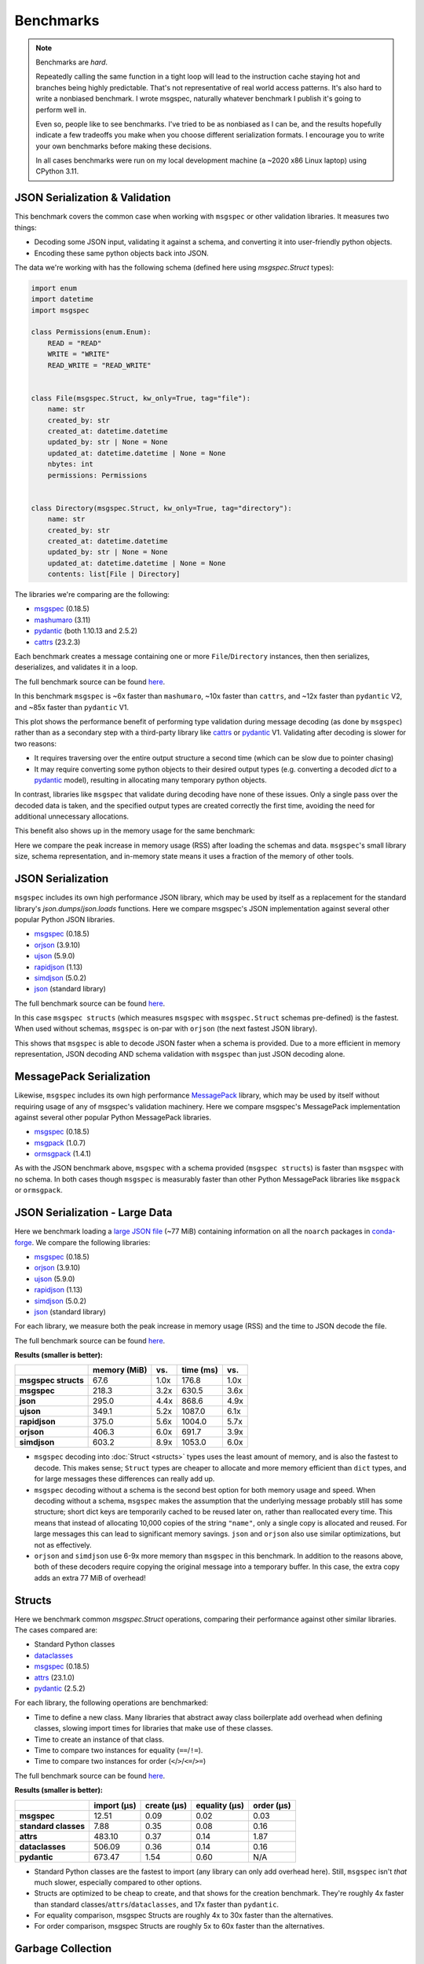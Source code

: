 Benchmarks
==========

.. note::

    Benchmarks are *hard*.

    Repeatedly calling the same function in a tight loop will lead to the
    instruction cache staying hot and branches being highly predictable. That's
    not representative of real world access patterns. It's also hard to write a
    nonbiased benchmark. I wrote msgspec, naturally whatever benchmark I
    publish it's going to perform well in.

    Even so, people like to see benchmarks. I've tried to be as nonbiased as I
    can be, and the results hopefully indicate a few tradeoffs you make when
    you choose different serialization formats. I encourage you to write your
    own benchmarks before making these decisions.

    In all cases benchmarks were run on my local development machine (a ~2020
    x86 Linux laptop) using CPython 3.11.


JSON Serialization & Validation
-------------------------------

This benchmark covers the common case when working with ``msgspec`` or other
validation libraries. It measures two things:

- Decoding some JSON input, validating it against a schema, and converting it
  into user-friendly python objects.
- Encoding these same python objects back into JSON.

The data we're working with has the following schema (defined here using
`msgspec.Struct` types):

.. code-block:: python

    import enum
    import datetime
    import msgspec

    class Permissions(enum.Enum):
        READ = "READ"
        WRITE = "WRITE"
        READ_WRITE = "READ_WRITE"


    class File(msgspec.Struct, kw_only=True, tag="file"):
        name: str
        created_by: str
        created_at: datetime.datetime
        updated_by: str | None = None
        updated_at: datetime.datetime | None = None
        nbytes: int
        permissions: Permissions


    class Directory(msgspec.Struct, kw_only=True, tag="directory"):
        name: str
        created_by: str
        created_at: datetime.datetime
        updated_by: str | None = None
        updated_at: datetime.datetime | None = None
        contents: list[File | Directory]


The libraries we're comparing are the following:

- msgspec_ (0.18.5)
- mashumaro_ (3.11)
- pydantic_ (both 1.10.13 and 2.5.2)
- cattrs_ (23.2.3)

Each benchmark creates a message containing one or more ``File``/``Directory``
instances, then then serializes, deserializes, and validates it in a loop.

The full benchmark source can be found
`here <https://github.com/jcrist/msgspec/tree/main/benchmarks/bench_validation>`__.

.. raw:: html

    <div id="bench-validate" style="width:75%"></div>

In this benchmark ``msgspec`` is ~6x faster than ``mashumaro``, ~10x faster
than ``cattrs``, and ~12x faster than ``pydantic`` V2, and ~85x faster than
``pydantic`` V1.

This plot shows the performance benefit of performing type validation during
message decoding (as done by ``msgspec``) rather than as a secondary step with
a third-party library like cattrs_ or pydantic_ V1. Validating after decoding
is slower for two reasons:

- It requires traversing over the entire output structure a second time (which
  can be slow due to pointer chasing)

- It may require converting some python objects to their desired output types
  (e.g. converting a decoded `dict` to a pydantic_ model), resulting in
  allocating many temporary python objects.

In contrast, libraries like ``msgspec`` that validate during decoding have none
of these issues. Only a single pass over the decoded data is taken, and the
specified output types are created correctly the first time, avoiding the need
for additional unnecessary allocations.

This benefit also shows up in the memory usage for the same benchmark:

.. raw:: html

    <div id="bench-validate-memory" style="width:75%"></div>

Here we compare the peak increase in memory usage (RSS) after loading the
schemas and data. ``msgspec``'s small library size, schema representation, and
in-memory state means it uses a fraction of the memory of other tools.

.. _json-benchmark:

JSON Serialization
------------------

``msgspec`` includes its own high performance JSON library, which may be used
by itself as a replacement for the standard library's `json.dumps`/`json.loads`
functions. Here we compare msgspec's JSON implementation against several other
popular Python JSON libraries.

- msgspec_ (0.18.5)
- orjson_ (3.9.10)
- ujson_ (5.9.0)
- rapidjson_ (1.13)
- simdjson_ (5.0.2)
- json_ (standard library)

The full benchmark source can be found
`here <https://github.com/jcrist/msgspec/tree/main/benchmarks/bench_encodings.py>`__.

.. raw:: html

    <div id="bench-json" style="width:75%"></div>

In this case ``msgspec structs`` (which measures ``msgspec`` with
``msgspec.Struct`` schemas pre-defined) is the fastest. When used without
schemas, ``msgspec`` is on-par with ``orjson`` (the next fastest JSON library).

This shows that ``msgspec`` is able to decode JSON faster when a schema is
provided. Due to a more efficient in memory representation, JSON decoding AND
schema validation with ``msgspec`` than just JSON decoding alone.

.. _msgpack-benchmark:

MessagePack Serialization
-------------------------

Likewise, ``msgspec`` includes its own high performance MessagePack_ library,
which may be used by itself without requiring usage of any of msgspec's
validation machinery. Here we compare msgspec's MessagePack implementation
against several other popular Python MessagePack libraries.

- msgspec_ (0.18.5)
- msgpack_ (1.0.7)
- ormsgpack_ (1.4.1)

.. raw:: html

    <div id="bench-msgpack" style="width:75%"></div>

As with the JSON benchmark above, ``msgspec`` with a schema provided (``msgspec
structs``) is faster than ``msgspec`` with no schema. In both cases though
``msgspec`` is measurably faster than other Python MessagePack libraries like
``msgpack`` or ``ormsgpack``.


JSON Serialization - Large Data
-------------------------------

Here we benchmark loading a `large JSON file
<https://conda.anaconda.org/conda-forge/noarch/repodata.json>`__ (~77 MiB)
containing information on all the ``noarch`` packages in conda-forge_. We
compare the following libraries:

- msgspec_ (0.18.5)
- orjson_ (3.9.10)
- ujson_ (5.9.0)
- rapidjson_ (1.13)
- simdjson_ (5.0.2)
- json_ (standard library)

For each library, we measure both the peak increase in memory usage (RSS) and
the time to JSON decode the file.

The full benchmark source can be found `here
<https://github.com/jcrist/msgspec/tree/main/benchmarks/bench_large_json.py>`__.

**Results (smaller is better):**

+---------------------+--------------+------+-----------+------+
|                     | memory (MiB) | vs.  | time (ms) | vs.  |
+=====================+==============+======+===========+======+
| **msgspec structs** | 67.6         | 1.0x | 176.8     | 1.0x |
+---------------------+--------------+------+-----------+------+
| **msgspec**         | 218.3        | 3.2x | 630.5     | 3.6x |
+---------------------+--------------+------+-----------+------+
| **json**            | 295.0        | 4.4x | 868.6     | 4.9x |
+---------------------+--------------+------+-----------+------+
| **ujson**           | 349.1        | 5.2x | 1087.0    | 6.1x |
+---------------------+--------------+------+-----------+------+
| **rapidjson**       | 375.0        | 5.6x | 1004.0    | 5.7x |
+---------------------+--------------+------+-----------+------+
| **orjson**          | 406.3        | 6.0x | 691.7     | 3.9x |
+---------------------+--------------+------+-----------+------+
| **simdjson**        | 603.2        | 8.9x | 1053.0    | 6.0x |
+---------------------+--------------+------+-----------+------+

- ``msgspec`` decoding into :doc:`Struct <structs>` types uses the least amount of
  memory, and is also the fastest to decode. This makes sense; ``Struct`` types
  are cheaper to allocate and more memory efficient than ``dict`` types, and for
  large messages these differences can really add up.

- ``msgspec`` decoding without a schema is the second best option for both
  memory usage and speed. When decoding without a schema, ``msgspec`` makes the
  assumption that the underlying message probably still has some structure;
  short dict keys are temporarily cached to be reused later on, rather than
  reallocated every time. This means that instead of allocating 10,000 copies
  of the string ``"name"``, only a single copy is allocated and reused. For
  large messages this can lead to significant memory savings. ``json`` and
  ``orjson`` also use similar optimizations, but not as effectively.

- ``orjson`` and ``simdjson`` use 6-9x more memory than ``msgspec`` in this
  benchmark. In addition to the reasons above, both of these decoders require
  copying the original message into a temporary buffer. In this case, the extra
  copy adds an extra 77 MiB of overhead!

.. _struct-benchmark:

Structs
-------

Here we benchmark common `msgspec.Struct` operations, comparing their
performance against other similar libraries. The cases compared are:

- Standard Python classes
- dataclasses_
- msgspec_ (0.18.5)
- attrs_ (23.1.0)
- pydantic_ (2.5.2)

For each library, the following operations are benchmarked:

- Time to define a new class. Many libraries that abstract away class
  boilerplate add overhead when defining classes, slowing import times for
  libraries that make use of these classes.
- Time to create an instance of that class.
- Time to compare two instances for equality (``==``/``!=``).
- Time to compare two instances for order (``<``/``>``/``<=``/``>=``)

The full benchmark source can be found `here
<https://github.com/jcrist/msgspec/tree/main/benchmarks/bench_structs.py>`__.

**Results (smaller is better):**

+----------------------+-------------+-------------+---------------+------------+
|                      | import (μs) | create (μs) | equality (μs) | order (μs) |
+======================+=============+=============+===============+============+
| **msgspec**          | 12.51       | 0.09        | 0.02          | 0.03       |
+----------------------+-------------+-------------+---------------+------------+
| **standard classes** | 7.88        | 0.35        | 0.08          | 0.16       |
+----------------------+-------------+-------------+---------------+------------+
| **attrs**            | 483.10      | 0.37        | 0.14          | 1.87       |
+----------------------+-------------+-------------+---------------+------------+
| **dataclasses**      | 506.09      | 0.36        | 0.14          | 0.16       |
+----------------------+-------------+-------------+---------------+------------+
| **pydantic**         | 673.47      | 1.54        | 0.60          | N/A        |
+----------------------+-------------+-------------+---------------+------------+

- Standard Python classes are the fastest to import (any library can only add
  overhead here). Still, ``msgspec`` isn't *that* much slower, especially
  compared to other options.
- Structs are optimized to be cheap to create, and that shows for the creation
  benchmark. They're roughly 4x faster than standard
  classes/``attrs``/``dataclasses``, and 17x faster than ``pydantic``.
- For equality comparison, msgspec Structs are roughly 4x to 30x faster than
  the alternatives.
- For order comparison, msgspec Structs are roughly 5x to 60x faster than the
  alternatives.

.. _struct-gc-benchmark:

Garbage Collection
------------------

`msgspec.Struct` instances implement several optimizations for reducing garbage
collection (GC) pressure and decreasing memory usage. Here we benchmark structs
(with and without :ref:`gc=False <struct-gc>`) against standard Python
classes (with and without `__slots__
<https://docs.python.org/3/reference/datamodel.html#slots>`__).

For each option we create a large dictionary containing many simple instances
of the benchmarked type, then measure:

- The amount of time it takes to do a full garbage collection (gc) pass
- The total amount of memory used by this data structure

The full benchmark source can be found `here
<https://github.com/jcrist/msgspec/tree/main/benchmarks/bench_gc.py>`__.

**Results (smaller is better):**

+-----------------------------------+--------------+-------------------+
|                                   | GC time (ms) | Memory Used (MiB) |
+===================================+==============+===================+
| **standard class**                | 80.46        | 211.66            |
+-----------------------------------+--------------+-------------------+
| **standard class with __slots__** | 80.06        | 120.11            |
+-----------------------------------+--------------+-------------------+
| **msgspec struct**                | 13.96        | 120.11            |
+-----------------------------------+--------------+-------------------+
| **msgspec struct with gc=False**  | 1.07         | 104.85            |
+-----------------------------------+--------------+-------------------+

- Standard Python classes are the most memory hungry (since all data is stored
  in an instance dict). They also result in the largest GC pause, as the GC has
  to traverse the entire outer dict, each class instance, and each instance
  dict. All that pointer chasing has a cost.

- Standard classes with ``__slots__`` are less memory hungry, but still results
  in an equivalent GC pauses.

- `msgspec.Struct` instances have the same memory layout as a class with
  ``__slots__`` (and thus have the same memory usage), but due to deferred GC
  tracking a full GC pass completes in a fraction of the time.

- `msgspec.Struct` instances with ``gc=False`` have the lowest memory usage
  (lack of GC reduces memory by 16 bytes per instance). They also have the
  lowest GC pause (75x faster than standard classes!) since the entire
  composing dict can be skipped during GC traversal.


.. _benchmark-library-size:

Library Size
------------

Here we compare the on-disk size of ``msgspec`` and ``pydantic``, its closest
equivalent.

The full benchmark source can be found `here
<https://github.com/jcrist/msgspec/tree/main/benchmarks/bench_library_size.py>`__.

**Results (smaller is better)**

+--------------+---------+------------+-------------+
|              | version | size (MiB) | vs. msgspec |
+==============+=========+============+=============+
| **msgspec**  | 0.18.4  | 0.46       | 1.00x       |
+--------------+---------+------------+-------------+
| **pydantic** | 2.5.2   | 6.71       | 14.66x      |
+--------------+---------+------------+-------------+

For applications where dependency size matters, ``msgspec`` is roughly 15x
smaller on disk.

.. raw:: html

    <script src="https://cdn.jsdelivr.net/npm/vega@5.22.1"></script>
    <script src="https://cdn.jsdelivr.net/npm/vega-lite@5.5.0"></script>
    <script src="https://cdn.jsdelivr.net/npm/vega-embed@6.21.0"></script>

.. raw:: html

    <script type="text/javascript">

    function buildPlot(div, rows, title) {
        var i, time_unit, scale, max_time = 0;
        for (i = 0; i < rows.length; i++) {
            var total = rows[i].encode + rows[i].decode;
            if (total > max_time) {
                max_time = total;
            }
        }
        if (max_time < 1e-6) {
            time_unit = "ns";
            scale = 1e9;
        }
        else if (max_time < 1e-3) {
            time_unit = "μs";
            scale = 1e6;
        }
        else {
            time_unit = "ms";
            scale = 1e3;
        }

        var columns = ["encode", "decode", "total"];
        var data = [];
        for (i = 0; i < rows.length; i++) {
            var label = rows[i].label;
            var et = rows[i].encode * scale;
            var dt = rows[i].decode * scale;
            var tt = et + dt;
            data.push({library: label, method: "encode", time: et});
            data.push({library: label, method: "decode", time: dt});
            data.push({library: label, method: "total", time: tt});
        }

        var spec = {
            "$schema": "https://vega.github.io/schema/vega-lite/v5.2.0.json",
            "title": title,
            "config": {
                "view": {"stroke": null},
                "legend": {"title": null, "labelFontSize": 12},
                "title": {"fontSize": 14, "offset": 10},
                "axis": {"titleFontSize": 12, "titlePadding": 10}
            },
            "width": "container",
            "data": {"values": data},
            "transform": [
                {
                    "calculate": `join([format(datum.time, '.3'), ' ${time_unit}'], '')`,
                    "as": "tooltip",
                }
            ],
            "mark": "bar",
            "encoding": {
                "color": {
                    "field": "method",
                    "type": "nominal",
                    "scale": {"scheme": "tableau20"},
                    "sort": columns,
                },
                "row": {
                    "field": "library",
                    "header": {
                        "orient": "left",
                        "labelAngle": 0,
                        "labelAlign": "left",
                        "labelFontSize": 12
                    },
                    "sort": {"field": "time", "op": "sum", "order": "ascending"},
                    "title": null,
                    "type": "nominal",
                },
                "tooltip": {"field": "tooltip", "type": "nominal"},
                "x": {
                    "axis": {"grid": false, "title": `Time (${time_unit})`},
                    "field": "time",
                    "type": "quantitative",
                },
                "y": {
                    "axis": {"labels": false, "ticks": false, "title": null},
                    "field": "method",
                    "type": "nominal",
                    "sort": columns,
                },
            },
        };
        vegaEmbed(div, spec);
    }

    function buildMemPlot(div, rows, title) {
        var data = [];
        for (i = 0; i < rows.length; i++) {
            data.push({library: rows[i].label, memory: rows[i].memory});
        }

        var spec = {
            "$schema": "https://vega.github.io/schema/vega-lite/v5.2.0.json",
            "title": title,
            "config": {
                "view": {"stroke": null},
                "legend": {"title": null, "labelFontSize": 12},
                "title": {"fontSize": 14, "offset": 10},
                "axis": {"titleFontSize": 12, "titlePadding": 10}
            },
            "width": "container",
            "data": {"values": data},
            "transform": [
                {
                    "calculate": "join([format(datum.memory, '.3'), ' MiB'], '')",
                    "as": "tooltip",
                }
            ],
            "mark": "bar",
            "encoding": {
                "row": {
                    "field": "library",
                    "header": {
                        "orient": "left",
                        "labelAngle": 0,
                        "labelAlign": "left",
                        "labelFontSize": 12
                    },
                    "sort": {"field": "memory", "order": "ascending"},
                    "title": null,
                    "type": "nominal",
                },
                "tooltip": {"field": "tooltip", "type": "nominal"},
                "x": {
                    "axis": {"grid": false, "title": "Memory (MiB)"},
                    "field": "memory",
                    "type": "quantitative",
                },
            },
        };
        vegaEmbed(div, spec);
    }

    var results_valid = [
        {"label": "msgspec", "encode": 0.00016727479400015, "decode": 0.0004222057979986857, "memory": 0.640625},
        {"label": "mashumaro", "encode": 0.000797896412001137, "decode": 0.0026786830099990765, "memory": 7.1171875},
        {"label": "cattrs", "encode": 0.002065396289999626, "decode": 0.0033923348699954657, "memory": 3.25390625},
        {"label": "pydantic v2", "encode": 0.0034702956599994648, "decode": 0.0038069566000012854, "memory": 16.26171875},
        {"label": "pydantic v1", "encode": 0.01961492505001843, "decode": 0.02528851079996457, "memory": 10.03125},
    ];
    var results_json = [
        {"label": "msgspec structs", "encode": 0.00014051752349996606, "decode": 0.00036725287499939443},
        {"label": "msgspec", "encode": 0.00018274705249996258, "decode": 0.00048175174399875685},
        {"label": "json", "encode": 0.0012280583099982323, "decode": 0.0009195450700008223},
        {"label": "orjson", "encode": 0.00017935967999983403, "decode": 0.0004634268540012272},
        {"label": "ujson", "encode": 0.0006279176680000091, "decode": 0.0008554406740004197},
        {"label": "rapidjson", "encode": 0.000513588076000815, "decode": 0.0011320363100003306},
        {"label": "simdjson", "encode": 0.00123421613499886, "decode": 0.0007710835699999734},
    ];
    var results_msgpack = [
        {"label": "msgspec structs", "encode": 0.0001536652545000834, "decode": 0.0003513430250004603},
        {"label": "msgspec", "encode": 0.00012540720800006966, "decode": 0.00048454183800095054},
        {"label": "msgpack", "encode": 0.00040564010999878517, "decode": 0.0008212748599999031},
        {"label": "ormsgpack", "encode": 0.0001669060230001378, "decode": 0.000755966658000034},
    ];
    buildPlot('#bench-validate', results_valid, "Benchmark - JSON Serialization & Validation");
    buildMemPlot('#bench-validate-memory', results_valid, "Benchmark - Serialization & Validation");
    buildPlot('#bench-json', results_json, "Benchmark - JSON Serialization");
    buildPlot('#bench-msgpack', results_msgpack, "Benchmark - MessagePack Serialization");
    </script>


.. _msgspec: https://jcristharif.com/msgspec/
.. _msgpack: https://github.com/msgpack/msgpack-python
.. _ormsgpack: https://github.com/aviramha/ormsgpack
.. _MessagePack: https://msgpack.org
.. _orjson: https://github.com/ijl/orjson
.. _json: https://docs.python.org/3/library/json.html
.. _simdjson: https://github.com/TkTech/pysimdjson
.. _ujson: https://github.com/ultrajson/ultrajson
.. _rapidjson: https://github.com/python-rapidjson/python-rapidjson
.. _attrs: https://www.attrs.org
.. _dataclasses: https://docs.python.org/3/library/dataclasses.html
.. _pydantic: https://pydantic-docs.helpmanual.io/
.. _cattrs: https://catt.rs/en/latest/
.. _mashumaro: https://github.com/Fatal1ty/mashumaro
.. _conda-forge: https://conda-forge.org/
